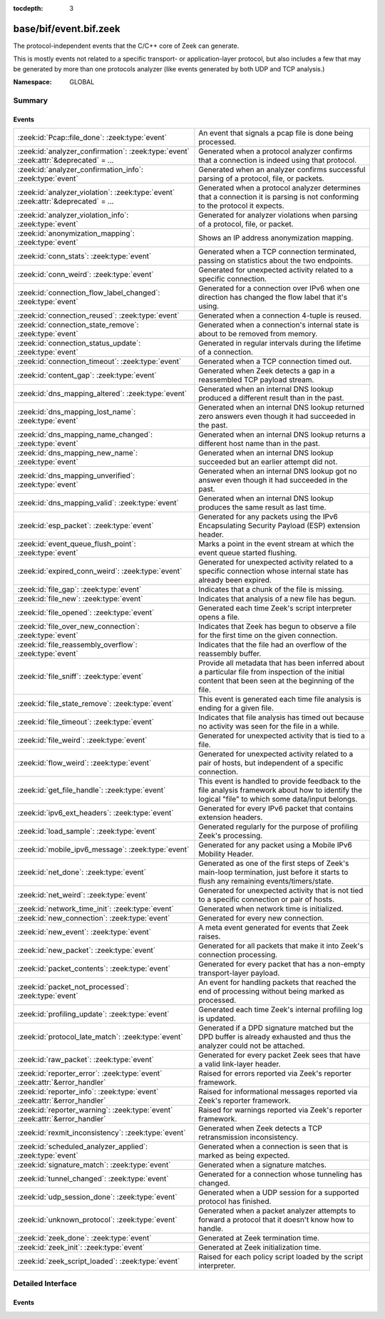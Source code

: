 :tocdepth: 3

base/bif/event.bif.zeek
=======================
.. zeek:namespace:: GLOBAL

The protocol-independent events that the C/C++ core of Zeek can generate.

This is mostly events not related to a specific transport- or
application-layer protocol, but also includes a few that may be generated
by more than one protocols analyzer (like events generated by both UDP and
TCP analysis.)

:Namespace: GLOBAL

Summary
~~~~~~~
Events
######
===================================================================================== =======================================================================================
:zeek:id:`Pcap::file_done`: :zeek:type:`event`                                        An event that signals a pcap file is done being processed.
:zeek:id:`analyzer_confirmation`: :zeek:type:`event` :zeek:attr:`&deprecated` = *...* Generated when a protocol analyzer confirms that a connection is indeed
                                                                                      using that protocol.
:zeek:id:`analyzer_confirmation_info`: :zeek:type:`event`                             Generated when an analyzer confirms successful parsing of a protocol, file, or packets.
:zeek:id:`analyzer_violation`: :zeek:type:`event` :zeek:attr:`&deprecated` = *...*    Generated when a protocol analyzer determines that a connection it is parsing
                                                                                      is not conforming to the protocol it expects.
:zeek:id:`analyzer_violation_info`: :zeek:type:`event`                                Generated for analyzer violations when parsing of a protocol, file, or packet.
:zeek:id:`anonymization_mapping`: :zeek:type:`event`                                  Shows an IP address anonymization mapping.
:zeek:id:`conn_stats`: :zeek:type:`event`                                             Generated when a TCP connection terminated, passing on statistics about the
                                                                                      two endpoints.
:zeek:id:`conn_weird`: :zeek:type:`event`                                             Generated for unexpected activity related to a specific connection.
:zeek:id:`connection_flow_label_changed`: :zeek:type:`event`                          Generated for a connection over IPv6 when one direction has changed
                                                                                      the flow label that it's using.
:zeek:id:`connection_reused`: :zeek:type:`event`                                      Generated when a connection 4-tuple is reused.
:zeek:id:`connection_state_remove`: :zeek:type:`event`                                Generated when a connection's internal state is about to be removed from
                                                                                      memory.
:zeek:id:`connection_status_update`: :zeek:type:`event`                               Generated in regular intervals during the lifetime of a connection.
:zeek:id:`connection_timeout`: :zeek:type:`event`                                     Generated when a TCP connection timed out.
:zeek:id:`content_gap`: :zeek:type:`event`                                            Generated when Zeek detects a gap in a reassembled TCP payload stream.
:zeek:id:`dns_mapping_altered`: :zeek:type:`event`                                    Generated when an internal DNS lookup produced a different result than in
                                                                                      the past.
:zeek:id:`dns_mapping_lost_name`: :zeek:type:`event`                                  Generated when an internal DNS lookup returned zero answers even though it
                                                                                      had succeeded in the past.
:zeek:id:`dns_mapping_name_changed`: :zeek:type:`event`                               Generated when an internal DNS lookup returns a different host name than
                                                                                      in the past.
:zeek:id:`dns_mapping_new_name`: :zeek:type:`event`                                   Generated when an internal DNS lookup succeeded but an earlier attempt
                                                                                      did not.
:zeek:id:`dns_mapping_unverified`: :zeek:type:`event`                                 Generated when an internal DNS lookup got no answer even though it had
                                                                                      succeeded in the past.
:zeek:id:`dns_mapping_valid`: :zeek:type:`event`                                      Generated when an internal DNS lookup produces the same result as last time.
:zeek:id:`esp_packet`: :zeek:type:`event`                                             Generated for any packets using the IPv6 Encapsulating Security Payload (ESP)
                                                                                      extension header.
:zeek:id:`event_queue_flush_point`: :zeek:type:`event`                                Marks a point in the event stream at which the event queue started flushing.
:zeek:id:`expired_conn_weird`: :zeek:type:`event`                                     Generated for unexpected activity related to a specific connection whose
                                                                                      internal state has already been expired.
:zeek:id:`file_gap`: :zeek:type:`event`                                               Indicates that a chunk of the file is missing.
:zeek:id:`file_new`: :zeek:type:`event`                                               Indicates that analysis of a new file has begun.
:zeek:id:`file_opened`: :zeek:type:`event`                                            Generated each time Zeek's script interpreter opens a file.
:zeek:id:`file_over_new_connection`: :zeek:type:`event`                               Indicates that Zeek has begun to observe a file for the first time on the
                                                                                      given connection.
:zeek:id:`file_reassembly_overflow`: :zeek:type:`event`                               Indicates that the file had an overflow of the reassembly buffer.
:zeek:id:`file_sniff`: :zeek:type:`event`                                             Provide all metadata that has been inferred about a particular file
                                                                                      from inspection of the initial content that been seen at the beginning
                                                                                      of the file.
:zeek:id:`file_state_remove`: :zeek:type:`event`                                      This event is generated each time file analysis is ending for a given file.
:zeek:id:`file_timeout`: :zeek:type:`event`                                           Indicates that file analysis has timed out because no activity was seen
                                                                                      for the file in a while.
:zeek:id:`file_weird`: :zeek:type:`event`                                             Generated for unexpected activity that is tied to a file.
:zeek:id:`flow_weird`: :zeek:type:`event`                                             Generated for unexpected activity related to a pair of hosts, but independent
                                                                                      of a specific connection.
:zeek:id:`get_file_handle`: :zeek:type:`event`                                        This event is handled to provide feedback to the file analysis framework
                                                                                      about how to identify the logical "file" to which some data/input
                                                                                      belongs.
:zeek:id:`ipv6_ext_headers`: :zeek:type:`event`                                       Generated for every IPv6 packet that contains extension headers.
:zeek:id:`load_sample`: :zeek:type:`event`                                            Generated regularly for the purpose of profiling Zeek's processing.
:zeek:id:`mobile_ipv6_message`: :zeek:type:`event`                                    Generated for any packet using a Mobile IPv6 Mobility Header.
:zeek:id:`net_done`: :zeek:type:`event`                                               Generated as one of the first steps of Zeek's main-loop termination, just
                                                                                      before it starts to flush any remaining events/timers/state.
:zeek:id:`net_weird`: :zeek:type:`event`                                              Generated for unexpected activity that is not tied to a specific connection
                                                                                      or pair of hosts.
:zeek:id:`network_time_init`: :zeek:type:`event`                                      Generated when network time is initialized.
:zeek:id:`new_connection`: :zeek:type:`event`                                         Generated for every new connection.
:zeek:id:`new_event`: :zeek:type:`event`                                              A meta event generated for events that Zeek raises.
:zeek:id:`new_packet`: :zeek:type:`event`                                             Generated for all packets that make it into Zeek's connection processing.
:zeek:id:`packet_contents`: :zeek:type:`event`                                        Generated for every packet that has a non-empty transport-layer payload.
:zeek:id:`packet_not_processed`: :zeek:type:`event`                                   An event for handling packets that reached the end of processing without
                                                                                      being marked as processed.
:zeek:id:`profiling_update`: :zeek:type:`event`                                       Generated each time Zeek's internal profiling log is updated.
:zeek:id:`protocol_late_match`: :zeek:type:`event`                                    Generated if a DPD signature matched but the DPD buffer is already exhausted
                                                                                      and thus the analyzer could not be attached.
:zeek:id:`raw_packet`: :zeek:type:`event`                                             Generated for every packet Zeek sees that have a valid link-layer header.
:zeek:id:`reporter_error`: :zeek:type:`event` :zeek:attr:`&error_handler`             Raised for errors reported via Zeek's reporter framework.
:zeek:id:`reporter_info`: :zeek:type:`event` :zeek:attr:`&error_handler`              Raised for informational messages reported via Zeek's reporter framework.
:zeek:id:`reporter_warning`: :zeek:type:`event` :zeek:attr:`&error_handler`           Raised for warnings reported via Zeek's reporter framework.
:zeek:id:`rexmit_inconsistency`: :zeek:type:`event`                                   Generated when Zeek detects a TCP retransmission inconsistency.
:zeek:id:`scheduled_analyzer_applied`: :zeek:type:`event`                             Generated when a connection is seen that is marked as being expected.
:zeek:id:`signature_match`: :zeek:type:`event`                                        Generated when a signature matches.
:zeek:id:`tunnel_changed`: :zeek:type:`event`                                         Generated for a connection whose tunneling has changed.
:zeek:id:`udp_session_done`: :zeek:type:`event`                                       Generated when a UDP session for a supported protocol has finished.
:zeek:id:`unknown_protocol`: :zeek:type:`event`                                       Generated when a packet analyzer attempts to forward a protocol that it doesn't
                                                                                      know how to handle.
:zeek:id:`zeek_done`: :zeek:type:`event`                                              Generated at Zeek termination time.
:zeek:id:`zeek_init`: :zeek:type:`event`                                              Generated at Zeek initialization time.
:zeek:id:`zeek_script_loaded`: :zeek:type:`event`                                     Raised for each policy script loaded by the script interpreter.
===================================================================================== =======================================================================================


Detailed Interface
~~~~~~~~~~~~~~~~~~
Events
######
.. zeek:id:: Pcap::file_done
   :source-code: base/bif/event.bif.zeek 999 999

   :Type: :zeek:type:`event` (path: :zeek:type:`string`)

   An event that signals a pcap file is done being processed.
   

   :path: the filesystem path of the pcap file

.. zeek:id:: analyzer_confirmation
   :source-code: base/bif/event.bif.zeek 436 436

   :Type: :zeek:type:`event` (c: :zeek:type:`connection`, atype: :zeek:type:`AllAnalyzers::Tag`, aid: :zeek:type:`count`)
   :Attributes: :zeek:attr:`&deprecated` = *"Remove in 6.1. Use the generic analyzer_confirmation_info event instead."*

   Generated when a protocol analyzer confirms that a connection is indeed
   using that protocol. Zeek's dynamic protocol detection heuristically activates
   analyzers as soon as it believes a connection *could* be using a particular
   protocol. It is then left to the corresponding analyzer to verify whether
   that is indeed the case; if so, this event will be generated.
   

   :c: The connection.
   

   :atype: The type of the analyzer confirming that its protocol is in
          use. The value is one of the ``Analyzer::ANALYZER_*`` constants. For example,
          ``Analyzer::ANALYZER_HTTP`` means the HTTP analyzer determined that it's indeed
          parsing an HTTP connection.
   

   :aid:   A unique integer ID identifying the specific *instance* of the
          analyzer *atype*  that is analyzing the connection ``c``. The ID can
          be used to reference the analyzer when using builtin functions like
          :zeek:id:`disable_analyzer`.
   
   .. note::
   
      Zeek's default scripts use this event to determine the ``service`` column
      of :zeek:type:`Conn::Info`: once confirmed, the protocol will be listed
      there (and thus in ``conn.log``).

.. zeek:id:: analyzer_confirmation_info
   :source-code: base/bif/event.bif.zeek 397 397

   :Type: :zeek:type:`event` (atype: :zeek:type:`AllAnalyzers::Tag`, info: :zeek:type:`AnalyzerConfirmationInfo`)

   Generated when an analyzer confirms successful parsing of a protocol, file, or packets.
   

   :atype: The type of the analyzer confirming analysis. The value may be associated
          with a protocol, file or packet analyzer.
   

   :info: Details about the confirmation, which may include a :zeek:type:`connection`
         object or :zeek:type:`fa_file` object related to the confirmation.
   
   .. note::
   
      For packet analyzers, a confirmation is only raised if there's a session
      (connection) associated with a given packet. Confirmations are raised only
      once per session. Tunnel protocols like VXLAN or Geneve are examples for
      this behavior.
   
   .. zeek:see:: is_protocol_analyzer is_packet_analyzer is_file_analyzer

.. zeek:id:: analyzer_violation
   :source-code: base/bif/event.bif.zeek 481 481

   :Type: :zeek:type:`event` (c: :zeek:type:`connection`, atype: :zeek:type:`AllAnalyzers::Tag`, aid: :zeek:type:`count`, reason: :zeek:type:`string`)
   :Attributes: :zeek:attr:`&deprecated` = *"Remove in 6.1. Use the generic analyzer_violation_info event instead."*

   Generated when a protocol analyzer determines that a connection it is parsing
   is not conforming to the protocol it expects. Zeek's dynamic protocol
   detection heuristically activates analyzers as soon as it believes a
   connection *could* be using a particular protocol. It is then left to the
   corresponding analyzer to verify whether that is indeed the case; if not,
   the analyzer will trigger this event.
   

   :c: The connection.
   

   :atype: The type of the analyzer confirming that its protocol is in
          use. The value is one of the ``Analyzer::ANALYZER_*`` constants. For example,
          ``Analyzer::ANALYZER_HTTP`` means the HTTP analyzer determined that it's indeed
          parsing an HTTP connection.
   

   :aid:   A unique integer ID identifying the specific *instance* of the
          analyzer *atype*  that is analyzing the connection ``c``. The ID can
          be used to reference the analyzer when using builtin functions like
          :zeek:id:`disable_analyzer`.
   

   :reason: TODO.
   
   .. note::
   
      Zeek's default scripts use this event to disable an analyzer via
      :zeek:id:`disable_analyzer` if it's parsing the wrong protocol. That's
      however a script-level decision and not done automatically by the event
      engine.

.. zeek:id:: analyzer_violation_info
   :source-code: base/bif/event.bif.zeek 410 410

   :Type: :zeek:type:`event` (atype: :zeek:type:`AllAnalyzers::Tag`, info: :zeek:type:`AnalyzerViolationInfo`)

   Generated for analyzer violations when parsing of a protocol, file, or packet.
   

   :atype: The type of the analyzer reporting the violation. The value may be associated
          with a protocol, file or packet analyzer.
   

   :info: Details about the violation. This record may include a :zeek:type:`connection`
         object or :zeek:type:`fa_file` and optionally the raw data as :zeek:type:`string`
         related to this violation.
   
   .. zeek:see:: is_protocol_analyzer is_packet_analyzer is_file_analyzer

.. zeek:id:: anonymization_mapping
   :source-code: base/bif/event.bif.zeek 993 993

   :Type: :zeek:type:`event` (orig: :zeek:type:`addr`, mapped: :zeek:type:`addr`)

   Shows an IP address anonymization mapping.

.. zeek:id:: conn_stats
   :source-code: base/bif/event.bif.zeek 495 495

   :Type: :zeek:type:`event` (c: :zeek:type:`connection`, os: :zeek:type:`endpoint_stats`, rs: :zeek:type:`endpoint_stats`)

   Generated when a TCP connection terminated, passing on statistics about the
   two endpoints. This event is always generated when Zeek flushes the internal
   connection state, independent of how a connection terminates.
   

   :c: The connection.
   

   :os: Statistics for the originator endpoint.
   

   :rs: Statistics for the responder endpoint.
   
   .. zeek:see:: connection_state_remove

.. zeek:id:: conn_weird
   :source-code: base/bif/event.bif.zeek 521 521

   :Type: :zeek:type:`event` (name: :zeek:type:`string`, c: :zeek:type:`connection`, addl: :zeek:type:`string`, source: :zeek:type:`string`)
   :Type: :zeek:type:`event` (name: :zeek:type:`string`, c: :zeek:type:`connection`, addl: :zeek:type:`string`)

   Generated for unexpected activity related to a specific connection.  When
   Zeek's packet analysis encounters activity that does not conform to a
   protocol's specification, it raises one of the ``*_weird`` events to report
   that. This event is raised if the activity is tied directly to a specific
   connection.
   

   :name: A unique name for the specific type of "weird" situation. Zeek's default
         scripts use this name in filtering policies that specify which
         "weirds" are worth reporting.
   

   :c: The corresponding connection.
   

   :addl: Optional additional context further describing the situation.
   

   :source: Optional source for the weird. When called by analyzers, this should
           be filled in with the name of the analyzer.
   
   .. zeek:see:: flow_weird net_weird file_weird expired_conn_weird
   
   .. note:: "Weird" activity is much more common in real-world network traffic
      than one would intuitively expect. While in principle, any protocol
      violation could be an attack attempt, it's much more likely that an
      endpoint's implementation interprets an RFC quite liberally.

.. zeek:id:: connection_flow_label_changed
   :source-code: base/bif/event.bif.zeek 222 222

   :Type: :zeek:type:`event` (c: :zeek:type:`connection`, is_orig: :zeek:type:`bool`, old_label: :zeek:type:`count`, new_label: :zeek:type:`count`)

   Generated for a connection over IPv6 when one direction has changed
   the flow label that it's using.
   

   :c: The connection.
   

   :is_orig: True if the event is raised for the originator side.
   

   :old_label: The old flow label that the endpoint was using.
   

   :new_label: The new flow label that the endpoint is using.
   
   .. zeek:see:: connection_established new_connection

.. zeek:id:: connection_reused
   :source-code: base/protocols/ftp/main.zeek 453 457

   :Type: :zeek:type:`event` (c: :zeek:type:`connection`)

   Generated when a connection 4-tuple is reused. This event is raised when Zeek
   sees a new TCP session or UDP flow using a 4-tuple matching that of an
   earlier connection it still considers active.
   

   :c: The connection.
   
   .. zeek:see:: connection_EOF connection_SYN_packet connection_attempt
      connection_established connection_finished
      connection_first_ACK connection_half_finished connection_partial_close
      connection_pending connection_rejected connection_reset connection_state_remove
      connection_status_update connection_timeout scheduled_analyzer_applied
      new_connection new_connection_contents partial_connection

.. zeek:id:: connection_state_remove
   :source-code: base/bif/event.bif.zeek 177 177

   :Type: :zeek:type:`event` (c: :zeek:type:`connection`)

   Generated when a connection's internal state is about to be removed from
   memory. Zeek generates this event reliably once for every connection when it
   is about to delete the internal state. As such, the event is well-suited for
   script-level cleanup that needs to be performed for every connection.  This
   event is generated not only for TCP sessions but also for UDP and ICMP
   flows.
   

   :c: The connection.
   
   .. zeek:see:: connection_EOF connection_SYN_packet connection_attempt
      connection_established connection_finished
      connection_first_ACK connection_half_finished connection_partial_close
      connection_pending connection_rejected connection_reset connection_reused
      connection_status_update connection_timeout scheduled_analyzer_applied
      new_connection new_connection_contents partial_connection udp_inactivity_timeout
      tcp_inactivity_timeout icmp_inactivity_timeout conn_stats

.. zeek:id:: connection_status_update
   :source-code: base/bif/event.bif.zeek 207 207

   :Type: :zeek:type:`event` (c: :zeek:type:`connection`)

   Generated in regular intervals during the lifetime of a connection. The
   event is raised each ``connection_status_update_interval`` seconds
   and can be used to check conditions on a regular basis.
   

   :c: The connection.
   
   .. zeek:see:: connection_EOF connection_SYN_packet connection_attempt
      connection_established connection_finished
      connection_first_ACK connection_half_finished connection_partial_close
      connection_pending connection_rejected connection_reset connection_reused
      connection_state_remove  connection_timeout scheduled_analyzer_applied
      new_connection new_connection_contents partial_connection

.. zeek:id:: connection_timeout
   :source-code: base/bif/event.bif.zeek 158 158

   :Type: :zeek:type:`event` (c: :zeek:type:`connection`)

   Generated when a TCP connection timed out. This event is raised when
   no activity was seen for an interval of at least
   :zeek:id:`tcp_connection_linger`, and either one endpoint has already
   closed the connection or one side never became active.
   

   :c: The connection.
   
   .. zeek:see:: connection_EOF connection_SYN_packet connection_attempt
      connection_established connection_finished
      connection_first_ACK connection_half_finished connection_partial_close
      connection_pending connection_rejected connection_reset connection_reused
      connection_state_remove connection_status_update
      scheduled_analyzer_applied new_connection new_connection_contents
      partial_connection
   
   .. note::
   
      The precise semantics of this event can be unintuitive as it only
      covers a subset of cases where a connection times out. Often, handling
      :zeek:id:`connection_state_remove` is the better option. That one will be
      generated reliably when an interval of ``tcp_inactivity_timeout`` has
      passed without any activity seen (but also for all other ways a
      connection may terminate).

.. zeek:id:: content_gap
   :source-code: base/bif/event.bif.zeek 378 378

   :Type: :zeek:type:`event` (c: :zeek:type:`connection`, is_orig: :zeek:type:`bool`, seq: :zeek:type:`count`, length: :zeek:type:`count`)

   Generated when Zeek detects a gap in a reassembled TCP payload stream. This
   event is raised when Zeek, while reassembling a payload stream, determines
   that a chunk of payload is missing (e.g., because the responder has already
   acknowledged it, even though Zeek didn't see it).
   

   :c: The connection.
   

   :is_orig: True if the gap is on the originator's side.
   

   :seq: The sequence number where the gap starts.
   

   :length: The number of bytes missing.
   
   .. note::
   
      Content gaps tend to occur occasionally for various reasons, including
      broken TCP stacks. If, however, one finds lots of them, that typically
      means that there is a problem with the monitoring infrastructure such as
      a tap dropping packets, split routing on the path, or reordering at the
      tap.

.. zeek:id:: dns_mapping_altered
   :source-code: base/bif/event.bif.zeek 977 977

   :Type: :zeek:type:`event` (dm: :zeek:type:`dns_mapping`, old_addrs: :zeek:type:`addr_set`, new_addrs: :zeek:type:`addr_set`)

   Generated when an internal DNS lookup produced a different result than in
   the past.  Zeek keeps an internal DNS cache for host names and IP addresses
   it has already resolved. This event is generated when a subsequent lookup
   returns a different answer than we have stored in the cache.
   

   :dm: A record describing the new resolver result.
   

   :old_addrs: Addresses that used to be part of the returned set for the query
              described by *dm*, but are not anymore.
   

   :new_addrs: Addresses that were not part of the returned set for the query
              described by *dm*, but now are.
   
   .. zeek:see:: dns_mapping_lost_name dns_mapping_new_name dns_mapping_unverified
      dns_mapping_valid

.. zeek:id:: dns_mapping_lost_name
   :source-code: base/bif/event.bif.zeek 944 944

   :Type: :zeek:type:`event` (dm: :zeek:type:`dns_mapping`)

   Generated when an internal DNS lookup returned zero answers even though it
   had succeeded in the past. Zeek keeps an internal DNS cache for host names
   and IP addresses it has already resolved. This event is generated when
   on a subsequent lookup we receive an answer that is empty even
   though we have already stored a result in the cache.
   

   :dm: A record describing the old resolver result.
   
   .. zeek:see:: dns_mapping_altered dns_mapping_new_name dns_mapping_unverified
      dns_mapping_valid

.. zeek:id:: dns_mapping_name_changed
   :source-code: base/bif/event.bif.zeek 959 959

   :Type: :zeek:type:`event` (prev: :zeek:type:`dns_mapping`, latest: :zeek:type:`dns_mapping`)

   Generated when an internal DNS lookup returns a different host name than
   in the past.  Zeek keeps an internal DNS cache for host names
   and IP addresses it has already resolved. This event is generated when
   on a subsequent lookup we receive an answer that has a different host
   string than we already have in the cache.
   

   :prev: A record describing the old resolver result.

   :latest: A record describing the new resolver result.
   
   .. zeek:see:: dns_mapping_altered dns_mapping_new_name dns_mapping_unverified
      dns_mapping_valid

.. zeek:id:: dns_mapping_new_name
   :source-code: base/bif/event.bif.zeek 931 931

   :Type: :zeek:type:`event` (dm: :zeek:type:`dns_mapping`)

   Generated when an internal DNS lookup succeeded but an earlier attempt
   did not. Zeek keeps an internal DNS cache for host names and IP
   addresses it has already resolved. This event is generated when a subsequent
   lookup produces an answer for a query that was marked as failed in the cache.
   

   :dm: A record describing the new resolver result.
   
   .. zeek:see:: dns_mapping_altered dns_mapping_lost_name dns_mapping_unverified
      dns_mapping_valid

.. zeek:id:: dns_mapping_unverified
   :source-code: base/bif/event.bif.zeek 919 919

   :Type: :zeek:type:`event` (dm: :zeek:type:`dns_mapping`)

   Generated when an internal DNS lookup got no answer even though it had
   succeeded in the past. Zeek keeps an internal DNS cache for host names and IP
   addresses it has already resolved. This event is generated when a
   subsequent lookup does not produce an answer even though we have
   already stored a result in the cache.
   

   :dm: A record describing the old resolver result.
   
   .. zeek:see:: dns_mapping_altered dns_mapping_lost_name dns_mapping_new_name
      dns_mapping_valid

.. zeek:id:: dns_mapping_valid
   :source-code: base/bif/event.bif.zeek 906 906

   :Type: :zeek:type:`event` (dm: :zeek:type:`dns_mapping`)

   Generated when an internal DNS lookup produces the same result as last time.
   Zeek keeps an internal DNS cache for host names and IP addresses it has
   already resolved. This event is generated when a subsequent lookup returns
   the same result as stored in the cache.
   

   :dm: A record describing the new resolver result (which matches the old one).
   
   .. zeek:see:: dns_mapping_altered dns_mapping_lost_name dns_mapping_new_name
      dns_mapping_unverified

.. zeek:id:: esp_packet
   :source-code: base/bif/event.bif.zeek 308 308

   :Type: :zeek:type:`event` (p: :zeek:type:`pkt_hdr`)

   Generated for any packets using the IPv6 Encapsulating Security Payload (ESP)
   extension header.
   

   :p: Information from the header of the packet that triggered the event.
   
   .. zeek:see:: new_packet tcp_packet ipv6_ext_headers

.. zeek:id:: event_queue_flush_point
   :source-code: base/bif/event.bif.zeek 770 770

   :Type: :zeek:type:`event` ()

   Marks a point in the event stream at which the event queue started flushing.

.. zeek:id:: expired_conn_weird
   :source-code: base/frameworks/notice/weird.zeek 428 440

   :Type: :zeek:type:`event` (name: :zeek:type:`string`, id: :zeek:type:`conn_id`, uid: :zeek:type:`string`, addl: :zeek:type:`string`, source: :zeek:type:`string`)
   :Type: :zeek:type:`event` (name: :zeek:type:`string`, id: :zeek:type:`conn_id`, uid: :zeek:type:`string`, addl: :zeek:type:`string`)

   Generated for unexpected activity related to a specific connection whose
   internal state has already been expired.  That is to say,
   :zeek:see:`Reporter::conn_weird` may have been called from a script, but
   the internal connection object/state was expired and so the full
   :zeek:see:`connection` record is no longer available, just the UID
   and :zeek:see:`conn_id`.
   When Zeek's packet analysis encounters activity that does not conform to a
   protocol's specification, it raises one of the ``*_weird`` events to report
   that. This event is raised if the activity is tied directly to a specific
   connection.
   

   :name: A unique name for the specific type of "weird" situation. Zeek's default
         scripts use this name in filtering policies that specify which
         "weirds" are worth reporting.
   

   :id: The tuple associated with a previously-expired connection.
   

   :uid: The UID string associated with a previously-expired connection.
   

   :addl: Optional additional context further describing the situation.
   

   :source: Optional source for the weird. When called by analyzers, this should
           be filled in with the name of the analyzer.
   
   .. zeek:see:: flow_weird net_weird file_weird conn_weird
   
   .. note:: "Weird" activity is much more common in real-world network traffic
      than one would intuitively expect. While in principle, any protocol
      violation could be an attack attempt, it's much more likely that an
      endpoint's implementation interprets an RFC quite liberally.

.. zeek:id:: file_gap
   :source-code: base/bif/event.bif.zeek 865 865

   :Type: :zeek:type:`event` (f: :zeek:type:`fa_file`, offset: :zeek:type:`count`, len: :zeek:type:`count`)

   Indicates that a chunk of the file is missing.
   

   :f: The file.
   

   :offset: The byte offset from the start of the file at which the gap begins.
   

   :len: The number of missing bytes.
   
   .. zeek:see:: file_new file_over_new_connection file_timeout
      file_sniff file_state_remove file_reassembly_overflow

.. zeek:id:: file_new
   :source-code: base/bif/event.bif.zeek 803 803

   :Type: :zeek:type:`event` (f: :zeek:type:`fa_file`)

   Indicates that analysis of a new file has begun.  The analysis can be
   augmented at this time via :zeek:see:`Files::add_analyzer`.  This event
   triggers once when Zeek first establishes state for the file.  Zeek does not
   base identity on content (it cannot, since analysis has only just begun), but
   on the relevant protocol analyzer's notion of file identity as per the
   :zeek:see:`get_file_handle`/:zeek:see:`set_file_handle` mechanism.  That is,
   Zeek triggers this event whenever a protocol analyzer thinks it's
   encountering a new file.
   

   :f: The file.
   
   .. zeek:see:: file_over_new_connection file_timeout file_gap
      file_sniff file_state_remove

.. zeek:id:: file_opened
   :source-code: base/bif/event.bif.zeek 766 766

   :Type: :zeek:type:`event` (f: :zeek:type:`file`)

   Generated each time Zeek's script interpreter opens a file. This event is
   triggered only for files opened via :zeek:id:`open`, and in particular not for
   normal log files as created by log writers.
   

   :f: The opened file.

.. zeek:id:: file_over_new_connection
   :source-code: base/bif/event.bif.zeek 822 822

   :Type: :zeek:type:`event` (f: :zeek:type:`fa_file`, c: :zeek:type:`connection`, is_orig: :zeek:type:`bool`)

   Indicates that Zeek has begun to observe a file for the first time on the
   given connection.  This is similar to :zeek:see:`file_new`, but also triggers
   once on each subsequent connection in which the relevant protocol analyzer
   encounters any part of the file.  As with :zeek:see:`file_new`, the protocol
   analyzer defines file identity.  When Zeek encounters a file for the first
   time, it first triggers :zeek:see:`file_new`, then
   :zeek:see:`file_over_new_connection`.
   

   :f: The file.
   

   :c: The new connection over which the file is seen being transferred.
   

   :is_orig: true if the originator of *c* is the one sending the file.
   
   .. zeek:see:: file_new file_timeout file_gap file_sniff
      file_state_remove

.. zeek:id:: file_reassembly_overflow
   :source-code: base/bif/event.bif.zeek 885 885

   :Type: :zeek:type:`event` (f: :zeek:type:`fa_file`, offset: :zeek:type:`count`, skipped: :zeek:type:`count`)

   Indicates that the file had an overflow of the reassembly buffer.
   This is a specialization of the :zeek:id:`file_gap` event.
   

   :f: The file.
   

   :offset: The byte offset from the start of the file at which the reassembly
           couldn't continue due to running out of reassembly buffer space.
   

   :skipped: The number of bytes of the file skipped over to flush some
            file data and get back under the reassembly buffer size limit.
            This value will also be represented as a gap.
   
   .. zeek:see:: file_new file_over_new_connection file_timeout
      file_sniff file_state_remove file_gap
      Files::enable_reassembler Files::reassembly_buffer_size
      Files::enable_reassembly Files::disable_reassembly
      Files::set_reassembly_buffer_size

.. zeek:id:: file_sniff
   :source-code: base/bif/event.bif.zeek 841 841

   :Type: :zeek:type:`event` (f: :zeek:type:`fa_file`, meta: :zeek:type:`fa_metadata`)

   Provide all metadata that has been inferred about a particular file
   from inspection of the initial content that been seen at the beginning
   of the file.  The analysis can be augmented at this time via
   :zeek:see:`Files::add_analyzer`.  The amount of data fed into the file
   sniffing can be increased or decreased by changing either
   :zeek:see:`default_file_bof_buffer_size` or the `bof_buffer_size` field
   in an `fa_file` record. The event will be raised even if content inspection
   has been unable to infer any metadata, in which case the fields in *meta*
   will be left all unset.
   

   :f: The file.
   

   :meta: Metadata that's been discovered about the file.
   
   .. zeek:see:: file_over_new_connection file_timeout file_gap
      file_state_remove

.. zeek:id:: file_state_remove
   :source-code: base/bif/event.bif.zeek 894 894

   :Type: :zeek:type:`event` (f: :zeek:type:`fa_file`)

   This event is generated each time file analysis is ending for a given file.
   

   :f: The file.
   
   .. zeek:see:: file_new file_over_new_connection file_timeout file_gap
      file_sniff

.. zeek:id:: file_timeout
   :source-code: base/frameworks/files/main.zeek 564 568

   :Type: :zeek:type:`event` (f: :zeek:type:`fa_file`)

   Indicates that file analysis has timed out because no activity was seen
   for the file in a while.
   

   :f: The file.
   
   .. zeek:see:: file_new file_over_new_connection file_gap
      file_sniff file_state_remove default_file_timeout_interval
      Files::set_timeout_interval

.. zeek:id:: file_weird
   :source-code: base/frameworks/notice/weird.zeek 473 484

   :Type: :zeek:type:`event` (name: :zeek:type:`string`, f: :zeek:type:`fa_file`, addl: :zeek:type:`string`, source: :zeek:type:`string`)
   :Type: :zeek:type:`event` (name: :zeek:type:`string`, f: :zeek:type:`fa_file`, addl: :zeek:type:`string`)

   Generated for unexpected activity that is tied to a file.
   When Zeek's packet analysis encounters activity that
   does not conform to a protocol's specification, it raises one of the
   ``*_weird`` events to report that.
   

   :name: A unique name for the specific type of "weird" situation. Zeek's default
         scripts use this name in filtering policies that specify which
         "weirds" are worth reporting.
   

   :f: The corresponding file.
   

   :addl: Additional information related to the weird.
   

   :source: The name of the file analyzer that generated the weird.
   
   .. zeek:see:: flow_weird net_weird conn_weird expired_conn_weird
   
   .. note:: "Weird" activity is much more common in real-world network traffic
      than one would intuitively expect. While in principle, any protocol
      violation could be an attack attempt, it's much more likely that an
      endpoint's implementation interprets an RFC quite liberally.

.. zeek:id:: flow_weird
   :source-code: base/frameworks/notice/weird.zeek 442 458

   :Type: :zeek:type:`event` (name: :zeek:type:`string`, src: :zeek:type:`addr`, dst: :zeek:type:`addr`, addl: :zeek:type:`string`, source: :zeek:type:`string`)
   :Type: :zeek:type:`event` (name: :zeek:type:`string`, src: :zeek:type:`addr`, dst: :zeek:type:`addr`, addl: :zeek:type:`string`)

   Generated for unexpected activity related to a pair of hosts, but independent
   of a specific connection.  When Zeek's packet analysis encounters activity
   that does not conform to a protocol's specification, it raises one of
   the ``*_weird`` events to report that. This event is raised if the activity
   is related to a pair of hosts, yet not to a specific connection between
   them.
   

   :name: A unique name for the specific type of "weird" situation. Zeek's default
         scripts use this name in filtering policies that specify which
         "weirds" are worth reporting.
   

   :src: The source address corresponding to the activity.
   

   :dst: The destination address corresponding to the activity.
   

   :addl: Optional additional context further describing the situation.
   

   :source: Optional source for the weird. When called by analyzers, this should
           be filled in with the name of the analyzer.
   
   .. zeek:see:: conn_weird net_weird file_weird expired_conn_weird
   
   .. note:: "Weird" activity is much more common in real-world network traffic
      than one would intuitively expect. While in principle, any protocol
      violation could be an attack attempt, it's much more likely that an
      endpoint's implementation interprets an RFC quite liberally.

.. zeek:id:: get_file_handle
   :source-code: base/frameworks/files/main.zeek 513 524

   :Type: :zeek:type:`event` (tag: :zeek:type:`Analyzer::Tag`, c: :zeek:type:`connection`, is_orig: :zeek:type:`bool`)

   This event is handled to provide feedback to the file analysis framework
   about how to identify the logical "file" to which some data/input
   belongs.  All incoming data to the framework is buffered, and depends
   on a handler for this event to return a string value that uniquely
   identifies a file.  Among all handlers of this event, the last one to
   call :zeek:see:`set_file_handle` will "win".
   

   :tag: The analyzer which is carrying the file data.
   

   :c: The connection which is carrying the file data.
   

   :is_orig: The direction the file data is flowing over the connection.
   
   .. zeek:see:: set_file_handle

.. zeek:id:: ipv6_ext_headers
   :source-code: base/bif/event.bif.zeek 299 299

   :Type: :zeek:type:`event` (c: :zeek:type:`connection`, p: :zeek:type:`pkt_hdr`)

   Generated for every IPv6 packet that contains extension headers.
   This is potentially an expensive event to handle if analysing IPv6 traffic
   that happens to utilize extension headers frequently.
   

   :c: The connection the packet is part of.
   

   :p: Information from the header of the packet that triggered the event.
   
   .. zeek:see:: new_packet tcp_packet packet_contents esp_packet

.. zeek:id:: load_sample
   :source-code: base/bif/event.bif.zeek 656 656

   :Type: :zeek:type:`event` (samples: :zeek:type:`load_sample_info`, CPU: :zeek:type:`interval`, dmem: :zeek:type:`int`)

   Generated regularly for the purpose of profiling Zeek's processing. This event
   is raised for every :zeek:id:`load_sample_freq` packet. For these packets,
   Zeek records script-level functions executed during their processing as well
   as further internal locations. By sampling the processing in this form, one
   can understand where Zeek spends its time.
   

   :samples: A set with functions and locations seen during the processing of
            the sampled packet.
   

   :CPU: The CPU time spent on processing the sampled packet.
   

   :dmem: The difference in memory usage caused by processing the sampled packet.

.. zeek:id:: mobile_ipv6_message
   :source-code: base/bif/event.bif.zeek 316 316

   :Type: :zeek:type:`event` (p: :zeek:type:`pkt_hdr`)

   Generated for any packet using a Mobile IPv6 Mobility Header.
   

   :p: Information from the header of the packet that triggered the event.
   
   .. zeek:see:: new_packet tcp_packet ipv6_ext_headers

.. zeek:id:: net_done
   :source-code: base/init-bare.zeek 5673 5675

   :Type: :zeek:type:`event` (t: :zeek:type:`time`)

   Generated as one of the first steps of Zeek's main-loop termination, just
   before it starts to flush any remaining events/timers/state. The event
   engine generates this event when Zeek is about to terminate, either due to
   having exhausted reading its input trace file(s), receiving a termination
   signal, or because Zeek was run without a network input source and has
   finished executing any global statements.  This event comes before
   :zeek:see:`zeek_init`.
   

   :t: The time at with the Zeek-termination process started.
   
   .. zeek:see:: zeek_init zeek_done
   
   .. note::
   
      If Zeek terminates due to an invocation of :zeek:id:`exit`, then this event
      is not generated.

.. zeek:id:: net_weird
   :source-code: base/bif/event.bif.zeek 613 613

   :Type: :zeek:type:`event` (name: :zeek:type:`string`, addl: :zeek:type:`string`, source: :zeek:type:`string`)
   :Type: :zeek:type:`event` (name: :zeek:type:`string`, addl: :zeek:type:`string`)

   Generated for unexpected activity that is not tied to a specific connection
   or pair of hosts. When Zeek's packet analysis encounters activity that
   does not conform to a protocol's specification, it raises one of the
   ``*_weird`` events to report that. This event is raised if the activity is
   not tied directly to a specific connection or pair of hosts.
   

   :name: A unique name for the specific type of "weird" situation. Zeek's default
         scripts use this name in filtering policies that specify which
         "weirds" are worth reporting.
   

   :addl: Optional additional context further describing the situation.
   

   :source: Optional source for the weird. When called by analyzers, this should
           be filled in with the name of the analyzer.
   
   .. zeek:see:: flow_weird file_weird conn_weird expired_conn_weird
   
   .. note:: "Weird" activity is much more common in real-world network traffic
      than one would intuitively expect. While in principle, any protocol
      violation could be an attack attempt, it's much more likely that an
      endpoint's implementation interprets an RFC quite liberally.

.. zeek:id:: network_time_init
   :source-code: base/bif/event.bif.zeek 95 95

   :Type: :zeek:type:`event` ()

   Generated when network time is initialized. The event engine generates this
   event after the network time has been determined but before processing of
   packets is started.
   
   .. zeek:see:: zeek_init network_time
   

.. zeek:id:: new_connection
   :source-code: base/bif/event.bif.zeek 117 117

   :Type: :zeek:type:`event` (c: :zeek:type:`connection`)

   Generated for every new connection. This event is raised with the first
   packet of a previously unknown connection. Zeek uses a flow-based definition
   of "connection" here that includes not only TCP sessions but also UDP and
   ICMP flows.
   

   :c: The connection.
   
   .. zeek:see:: connection_EOF connection_SYN_packet connection_attempt
      connection_established connection_finished
      connection_first_ACK connection_half_finished connection_partial_close
      connection_pending connection_rejected connection_reset connection_reused
      connection_state_remove connection_status_update connection_timeout
      scheduled_analyzer_applied new_connection_contents partial_connection
   
   .. note::
   
      Handling this event is potentially expensive. For example, during a SYN
      flooding attack, every spoofed SYN packet will lead to a new
      event.

.. zeek:id:: new_event
   :source-code: policy/misc/dump-events.zeek 27 51

   :Type: :zeek:type:`event` (name: :zeek:type:`string`, params: :zeek:type:`call_argument_vector`)

   A meta event generated for events that Zeek raises. This will report all
   events for which at least one handler is defined.
   
   Note that handling this meta event is expensive and should be limited to
   debugging purposes.
   

   :name: The name of the event.
   

   :params: The event's parameters.

.. zeek:id:: new_packet
   :source-code: base/bif/event.bif.zeek 287 287

   :Type: :zeek:type:`event` (c: :zeek:type:`connection`, p: :zeek:type:`pkt_hdr`)

   Generated for all packets that make it into Zeek's connection processing. In
   contrast to :zeek:id:`raw_packet` this filters out some more packets that don't
   pass certain sanity checks.
   
   This is a very low-level and expensive event that should be avoided when at all
   possible. It's usually infeasible to handle when processing even medium volumes
   of traffic in real-time. That said, if you work from a trace and want to do some
   packet-level analysis, it may come in handy.
   

   :c: The connection the packet is part of.
   

   :p: Information from the header of the packet that triggered the event.
   
   .. zeek:see:: tcp_packet packet_contents raw_packet

.. zeek:id:: packet_contents
   :source-code: base/bif/event.bif.zeek 331 331

   :Type: :zeek:type:`event` (c: :zeek:type:`connection`, contents: :zeek:type:`string`)

   Generated for every packet that has a non-empty transport-layer payload.
   This is a very low-level and expensive event that should be avoided when
   at all possible.  It's usually infeasible to handle when processing even
   medium volumes of traffic in real-time. It's even worse than
   :zeek:id:`new_packet`. That said, if you work from a trace and want to
   do some packet-level analysis, it may come in handy.
   

   :c: The connection the packet is part of.
   

   :contents: The raw transport-layer payload.
   
   .. zeek:see:: new_packet tcp_packet

.. zeek:id:: packet_not_processed
   :source-code: base/bif/event.bif.zeek 1021 1021

   :Type: :zeek:type:`event` (pkt: :zeek:type:`pcap_packet`)

   An event for handling packets that reached the end of processing without
   being marked as processed. Note that this event may lead to unpredictable
   performance spikes, particularly if a network suddenly receives a burst
   of packets that are unprocessed.
   

   :pkt: Data for the unprocessed packet

.. zeek:id:: profiling_update
   :source-code: base/bif/event.bif.zeek 689 689

   :Type: :zeek:type:`event` (f: :zeek:type:`file`, expensive: :zeek:type:`bool`)

   Generated each time Zeek's internal profiling log is updated. The file is
   defined by :zeek:id:`profiling_file`, and its update frequency by
   :zeek:id:`profiling_interval` and :zeek:id:`expensive_profiling_multiple`.
   

   :f: The profiling file.
   

   :expensive: True if this event corresponds to heavier-weight profiling as
              indicated by the :zeek:id:`expensive_profiling_multiple` variable.
   
   .. zeek:see::  profiling_interval expensive_profiling_multiple

.. zeek:id:: protocol_late_match
   :source-code: policy/protocols/conn/speculative-service.zeek 32 37

   :Type: :zeek:type:`event` (c: :zeek:type:`connection`, atype: :zeek:type:`Analyzer::Tag`)

   Generated if a DPD signature matched but the DPD buffer is already exhausted
   and thus the analyzer could not be attached. While this does not confirm
   that a protocol is actually used, it allows to retain that information.
   

   :c: The connection.
   

   :atype: The type of the analyzer confirming that its protocol is in
          use. The value is one of the ``Analyzer::ANALYZER_*`` constants. For example,
          ``Analyzer::ANALYZER_HTTP`` means the HTTP analyzer determined that it's indeed
          parsing an HTTP connection.
   
   .. zeek:see:: dpd_buffer_size dpd_max_packets

.. zeek:id:: raw_packet
   :source-code: base/bif/event.bif.zeek 270 270

   :Type: :zeek:type:`event` (p: :zeek:type:`raw_pkt_hdr`)

   Generated for every packet Zeek sees that have a valid link-layer header. This
   is a very very low-level and expensive event that should be avoided when at all
   possible. It's usually infeasible to handle when processing even medium volumes
   of traffic in real-time. That said, if you work from a trace and want to do some
   packet-level analysis, it may come in handy.
   

   :p: Information from the header of the packet that triggered the event.
   
   .. zeek:see:: new_packet packet_contents

.. zeek:id:: reporter_error
   :source-code: base/frameworks/reporter/main.zeek 56 59

   :Type: :zeek:type:`event` (t: :zeek:type:`time`, msg: :zeek:type:`string`, location: :zeek:type:`string`)
   :Attributes: :zeek:attr:`&error_handler`

   Raised for errors reported via Zeek's reporter framework. Such messages may
   be generated internally by the event engine and also by other scripts calling
   :zeek:id:`Reporter::error`.
   

   :t: The time the error was passed to the reporter.
   

   :msg: The error message.
   

   :location: A (potentially empty) string describing a location associated with
       the error.
   
   .. zeek:see:: reporter_info reporter_warning Reporter::info Reporter::warning
      Reporter::error
   
   .. note:: Zeek will not call reporter events recursively. If the handler of
      any reporter event triggers a new reporter message itself, the output
      will go to ``stderr`` instead.

.. zeek:id:: reporter_info
   :source-code: base/frameworks/reporter/main.zeek 46 49

   :Type: :zeek:type:`event` (t: :zeek:type:`time`, msg: :zeek:type:`string`, location: :zeek:type:`string`)
   :Attributes: :zeek:attr:`&error_handler`

   Raised for informational messages reported via Zeek's reporter framework. Such
   messages may be generated internally by the event engine and also by other
   scripts calling :zeek:id:`Reporter::info`.
   

   :t: The time the message was passed to the reporter.
   

   :msg: The message itself.
   

   :location: A (potentially empty) string describing a location associated with
             the message.
   
   .. zeek:see:: reporter_warning reporter_error Reporter::info Reporter::warning
      Reporter::error
   
   .. note:: Zeek will not call reporter events recursively. If the handler of
      any reporter event triggers a new reporter message itself, the output
      will go to ``stderr`` instead.

.. zeek:id:: reporter_warning
   :source-code: base/frameworks/reporter/main.zeek 51 54

   :Type: :zeek:type:`event` (t: :zeek:type:`time`, msg: :zeek:type:`string`, location: :zeek:type:`string`)
   :Attributes: :zeek:attr:`&error_handler`

   Raised for warnings reported via Zeek's reporter framework. Such messages may
   be generated internally by the event engine and also by other scripts calling
   :zeek:id:`Reporter::warning`.
   

   :t: The time the warning was passed to the reporter.
   

   :msg: The warning message.
   

   :location: A (potentially empty) string describing a location associated with
       the warning.
   
   .. zeek:see:: reporter_info reporter_error Reporter::info Reporter::warning
      Reporter::error
   
   .. note:: Zeek will not call reporter events recursively. If the handler of
      any reporter event triggers a new reporter message itself, the output
      will go to ``stderr`` instead.

.. zeek:id:: rexmit_inconsistency
   :source-code: policy/protocols/conn/weirds.zeek 20 27

   :Type: :zeek:type:`event` (c: :zeek:type:`connection`, t1: :zeek:type:`string`, t2: :zeek:type:`string`, tcp_flags: :zeek:type:`string`)

   Generated when Zeek detects a TCP retransmission inconsistency. When
   reassembling a TCP stream, Zeek buffers all payload until it sees the
   responder acking it. If during that time, the sender resends a chunk of
   payload but with different content than originally, this event will be
   raised. In addition, if :zeek:id:`tcp_max_old_segments` is larger than zero,
   mismatches with that older still-buffered data will likewise trigger the event.
   

   :c: The connection showing the inconsistency.
   

   :t1: The original payload.
   

   :t2: The new payload.
   

   :tcp_flags: A string with the TCP flags of the packet triggering the
              inconsistency. In the string, each character corresponds to one
              set flag, as follows: ``S`` -> SYN; ``F`` -> FIN; ``R`` -> RST;
              ``A`` -> ACK; ``P`` -> PUSH; ``U`` -> URGENT. This string will
              not always be set, only if the information is available; it's
              "best effort".
   
   .. zeek:see:: tcp_rexmit tcp_contents

.. zeek:id:: scheduled_analyzer_applied
   :source-code: base/bif/event.bif.zeek 258 258

   :Type: :zeek:type:`event` (c: :zeek:type:`connection`, a: :zeek:type:`Analyzer::Tag`)

   Generated when a connection is seen that is marked as being expected.
   The function :zeek:id:`Analyzer::schedule_analyzer` tells Zeek to expect a
   particular connection to come up, and which analyzer to associate with it.
   Once the first packet of such a connection is indeed seen, this event is
   raised.
   

   :c: The connection.
   

   :a: The analyzer that was scheduled for the connection with the
      :zeek:id:`Analyzer::schedule_analyzer` call. When the event is raised, that
      analyzer will already have been activated to process the connection. The
      ``count`` is one of the ``ANALYZER_*`` constants, e.g., ``ANALYZER_HTTP``.
   
   .. zeek:see:: connection_EOF connection_SYN_packet connection_attempt
      connection_established connection_finished
      connection_first_ACK connection_half_finished connection_partial_close
      connection_pending connection_rejected connection_reset connection_reused
      connection_state_remove connection_status_update connection_timeout
      new_connection new_connection_contents partial_connection
   
   .. todo:: We don't have a good way to document the automatically generated
      ``ANALYZER_*`` constants right now.

.. zeek:id:: signature_match
   :source-code: base/bif/event.bif.zeek 676 676

   :Type: :zeek:type:`event` (state: :zeek:type:`signature_state`, msg: :zeek:type:`string`, data: :zeek:type:`string`)

   Generated when a signature matches. Zeek's signature engine provides
   high-performance pattern matching separately from the normal script
   processing. If a signature with an ``event`` action matches, this event is
   raised.
   
   See the :doc:`user manual </frameworks/signatures>` for more information
   about Zeek's signature engine.
   

   :state: Context about the match, including which signatures triggered the
          event and the connection for which the match was found.
   

   :msg: The message passed to the ``event`` signature action.
   

   :data: The last chunk of input that triggered the match. Note that the
         specifics here are not well-defined as Zeek does not buffer any input.
         If a match is split across packet boundaries, only the last chunk
         triggering the match will be passed on to the event.

.. zeek:id:: tunnel_changed
   :source-code: base/bif/event.bif.zeek 132 132

   :Type: :zeek:type:`event` (c: :zeek:type:`connection`, e: :zeek:type:`EncapsulatingConnVector`)

   Generated for a connection whose tunneling has changed.  This could
   be from a previously seen connection now being encapsulated in a tunnel,
   or from the outer encapsulation changing.  Note that connection *c*'s
   *tunnel* field is NOT automatically/internally assigned to the new
   encapsulation value of *e* after this event is raised.  If the desired
   behavior is to track the latest tunnel encapsulation per-connection,
   then a handler of this event should assign *e* to ``c$tunnel`` (which Zeek's
   default scripts are doing).
   

   :c: The connection whose tunnel/encapsulation changed.
   

   :e: The new encapsulation.

.. zeek:id:: udp_session_done
   :source-code: base/bif/event.bif.zeek 233 233

   :Type: :zeek:type:`event` (u: :zeek:type:`connection`)

   Generated when a UDP session for a supported protocol has finished. Some of
   Zeek's application-layer UDP analyzers flag the end of a session by raising
   this event. Currently, the analyzers for DNS, NTP, Netbios, Syslog, AYIYA,
   Teredo, and GTPv1 support this.
   

   :u: The connection record for the corresponding UDP flow.
   
   .. zeek:see:: udp_contents udp_reply udp_request

.. zeek:id:: unknown_protocol
   :source-code: policy/misc/unknown-protocols.zeek 31 41

   :Type: :zeek:type:`event` (analyzer_name: :zeek:type:`string`, protocol: :zeek:type:`count`, first_bytes: :zeek:type:`string`)

   Generated when a packet analyzer attempts to forward a protocol that it doesn't
   know how to handle.
   

   :analyzer_name: The string name of the analyzer attempting to forward the protocol
   

   :protocol: The identifier of the protocol being forwarded
   

   :first_bytes: A certain number of bytes at the start of the unknown protocol's header.
   
   .. zeek:see:: UnknownProtocol::first_bytes_count

.. zeek:id:: zeek_done
   :source-code: base/bif/event.bif.zeek 67 67

   :Type: :zeek:type:`event` ()

   Generated at Zeek termination time. The event engine generates this event when
   Zeek is about to terminate, either due to having exhausted reading its input
   trace file(s), receiving a termination signal, or because Zeek was run without
   a network input source and has finished executing any global statements.
   
   .. zeek:see:: zeek_init
   
   .. note::
   
      If Zeek terminates due to an invocation of :zeek:id:`exit`, then this event
      is not generated.

.. zeek:id:: zeek_init
   :source-code: base/bif/event.bif.zeek 53 53

   :Type: :zeek:type:`event` ()

   Generated at Zeek initialization time. The event engine generates this
   event just before normal input processing begins. It can be used to execute
   one-time initialization code at startup. At the time a handler runs, Zeek will
   have executed any global initializations and statements.
   
   .. zeek:see:: zeek_done network_time_init
   
   .. note::
   
      When a ``zeek_init`` handler executes, Zeek has not yet seen any input
      packets and therefore :zeek:id:`network_time` is not initialized yet. An
      artifact of that is that any timer installed in a ``zeek_init`` handler,
      like with :zeek:keyword:`schedule`, will fire immediately with the first
      packet. The standard way to work around that is to ignore the first time
      the timer fires and immediately reschedule or to instead schedule the
      first event from with the :zeek:see:`network_time_init` event.
   

.. zeek:id:: zeek_script_loaded
   :source-code: policy/misc/loaded-scripts.zeek 37 40

   :Type: :zeek:type:`event` (path: :zeek:type:`string`, level: :zeek:type:`count`)

   Raised for each policy script loaded by the script interpreter.
   

   :path: The full path to the script loaded.
   

   :level: The "nesting level": zero for a top-level Zeek script and incremented
          recursively for each ``@load``.


